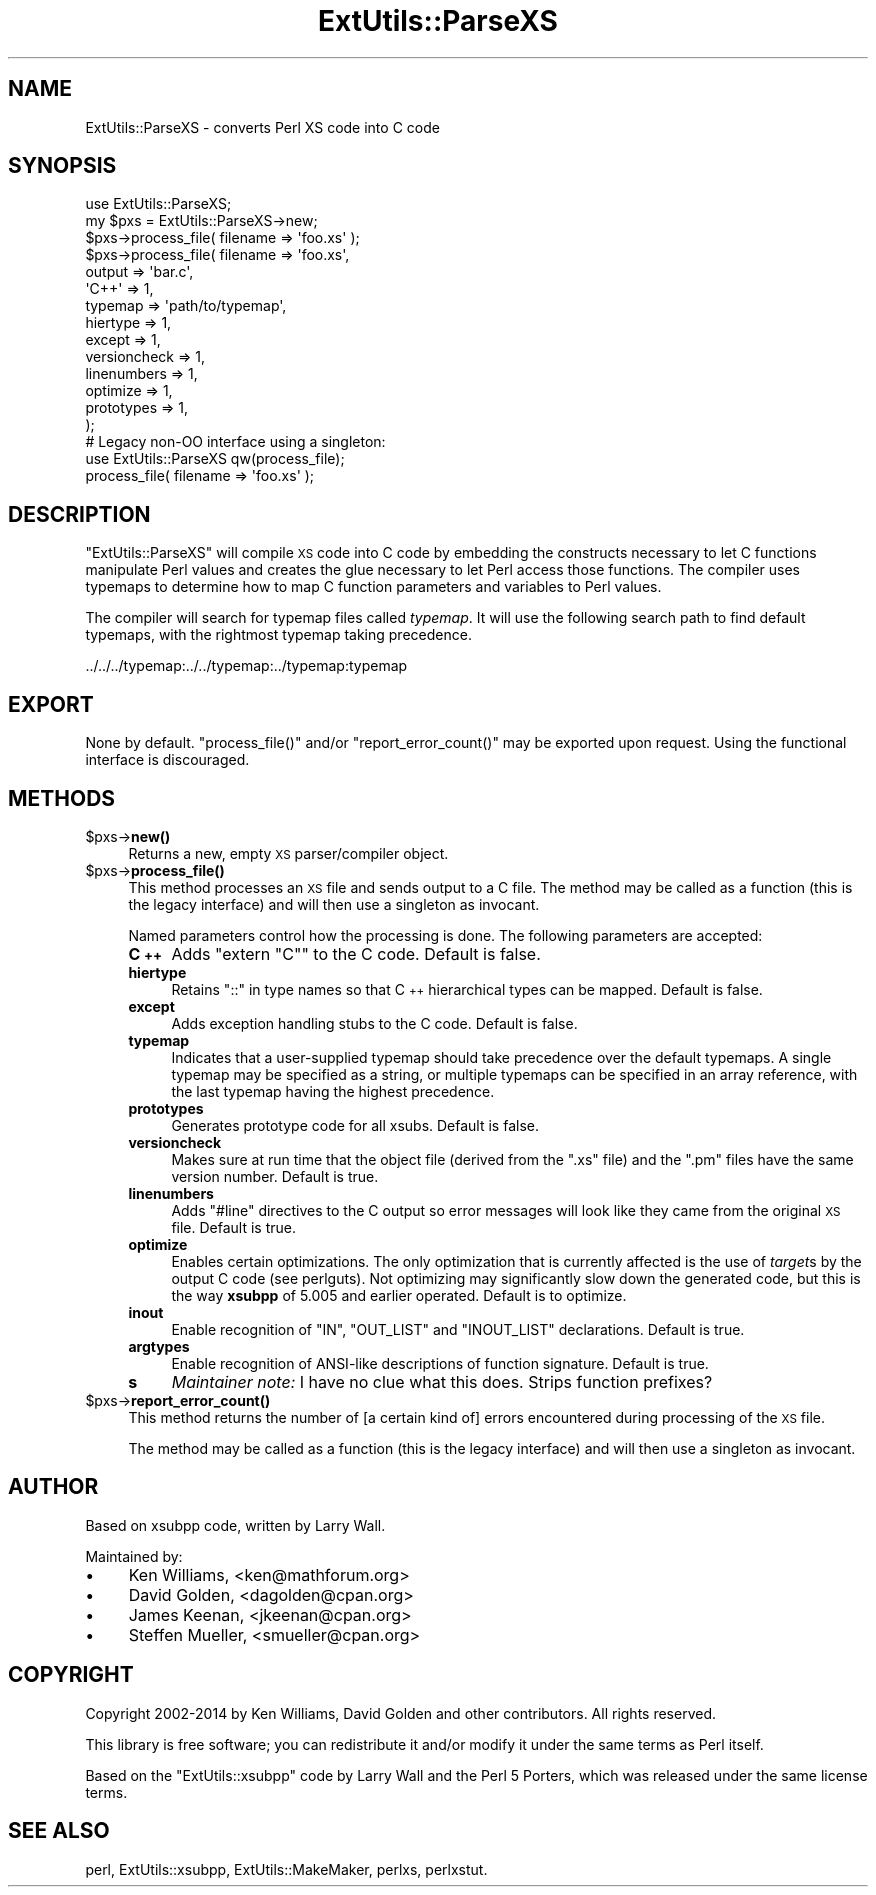 .\" Automatically generated by Pod::Man 4.14 (Pod::Simple 3.42)
.\"
.\" Standard preamble:
.\" ========================================================================
.de Sp \" Vertical space (when we can't use .PP)
.if t .sp .5v
.if n .sp
..
.de Vb \" Begin verbatim text
.ft CW
.nf
.ne \\$1
..
.de Ve \" End verbatim text
.ft R
.fi
..
.\" Set up some character translations and predefined strings.  \*(-- will
.\" give an unbreakable dash, \*(PI will give pi, \*(L" will give a left
.\" double quote, and \*(R" will give a right double quote.  \*(C+ will
.\" give a nicer C++.  Capital omega is used to do unbreakable dashes and
.\" therefore won't be available.  \*(C` and \*(C' expand to `' in nroff,
.\" nothing in troff, for use with C<>.
.tr \(*W-
.ds C+ C\v'-.1v'\h'-1p'\s-2+\h'-1p'+\s0\v'.1v'\h'-1p'
.ie n \{\
.    ds -- \(*W-
.    ds PI pi
.    if (\n(.H=4u)&(1m=24u) .ds -- \(*W\h'-12u'\(*W\h'-12u'-\" christ 10 pitch
.    if (\n(.H=4u)&(1m=20u) .ds -- \(*W\h'-12u'\(*W\h'-8u'-\"  christ 12 pitch
.    ds L" ""
.    ds R" ""
.    ds C` ""
.    ds C' ""
'br\}
.el\{\
.    ds -- \|\(em\|
.    ds PI \(*p
.    ds L" ``
.    ds R" ''
.    ds C`
.    ds C'
'br\}
.\"
.\" Escape single quotes in literal strings from groff's Unicode transform.
.ie \n(.g .ds Aq \(aq
.el       .ds Aq '
.\"
.\" If the F register is >0, we'll generate index entries on stderr for
.\" titles (.TH), headers (.SH), subsections (.SS), items (.Ip), and index
.\" entries marked with X<> in POD.  Of course, you'll have to process the
.\" output yourself in some meaningful fashion.
.\"
.\" Avoid warning from groff about undefined register 'F'.
.de IX
..
.nr rF 0
.if \n(.g .if rF .nr rF 1
.if (\n(rF:(\n(.g==0)) \{\
.    if \nF \{\
.        de IX
.        tm Index:\\$1\t\\n%\t"\\$2"
..
.        if !\nF==2 \{\
.            nr % 0
.            nr F 2
.        \}
.    \}
.\}
.rr rF
.\"
.\" Accent mark definitions (@(#)ms.acc 1.5 88/02/08 SMI; from UCB 4.2).
.\" Fear.  Run.  Save yourself.  No user-serviceable parts.
.    \" fudge factors for nroff and troff
.if n \{\
.    ds #H 0
.    ds #V .8m
.    ds #F .3m
.    ds #[ \f1
.    ds #] \fP
.\}
.if t \{\
.    ds #H ((1u-(\\\\n(.fu%2u))*.13m)
.    ds #V .6m
.    ds #F 0
.    ds #[ \&
.    ds #] \&
.\}
.    \" simple accents for nroff and troff
.if n \{\
.    ds ' \&
.    ds ` \&
.    ds ^ \&
.    ds , \&
.    ds ~ ~
.    ds /
.\}
.if t \{\
.    ds ' \\k:\h'-(\\n(.wu*8/10-\*(#H)'\'\h"|\\n:u"
.    ds ` \\k:\h'-(\\n(.wu*8/10-\*(#H)'\`\h'|\\n:u'
.    ds ^ \\k:\h'-(\\n(.wu*10/11-\*(#H)'^\h'|\\n:u'
.    ds , \\k:\h'-(\\n(.wu*8/10)',\h'|\\n:u'
.    ds ~ \\k:\h'-(\\n(.wu-\*(#H-.1m)'~\h'|\\n:u'
.    ds / \\k:\h'-(\\n(.wu*8/10-\*(#H)'\z\(sl\h'|\\n:u'
.\}
.    \" troff and (daisy-wheel) nroff accents
.ds : \\k:\h'-(\\n(.wu*8/10-\*(#H+.1m+\*(#F)'\v'-\*(#V'\z.\h'.2m+\*(#F'.\h'|\\n:u'\v'\*(#V'
.ds 8 \h'\*(#H'\(*b\h'-\*(#H'
.ds o \\k:\h'-(\\n(.wu+\w'\(de'u-\*(#H)/2u'\v'-.3n'\*(#[\z\(de\v'.3n'\h'|\\n:u'\*(#]
.ds d- \h'\*(#H'\(pd\h'-\w'~'u'\v'-.25m'\f2\(hy\fP\v'.25m'\h'-\*(#H'
.ds D- D\\k:\h'-\w'D'u'\v'-.11m'\z\(hy\v'.11m'\h'|\\n:u'
.ds th \*(#[\v'.3m'\s+1I\s-1\v'-.3m'\h'-(\w'I'u*2/3)'\s-1o\s+1\*(#]
.ds Th \*(#[\s+2I\s-2\h'-\w'I'u*3/5'\v'-.3m'o\v'.3m'\*(#]
.ds ae a\h'-(\w'a'u*4/10)'e
.ds Ae A\h'-(\w'A'u*4/10)'E
.    \" corrections for vroff
.if v .ds ~ \\k:\h'-(\\n(.wu*9/10-\*(#H)'\s-2\u~\d\s+2\h'|\\n:u'
.if v .ds ^ \\k:\h'-(\\n(.wu*10/11-\*(#H)'\v'-.4m'^\v'.4m'\h'|\\n:u'
.    \" for low resolution devices (crt and lpr)
.if \n(.H>23 .if \n(.V>19 \
\{\
.    ds : e
.    ds 8 ss
.    ds o a
.    ds d- d\h'-1'\(ga
.    ds D- D\h'-1'\(hy
.    ds th \o'bp'
.    ds Th \o'LP'
.    ds ae ae
.    ds Ae AE
.\}
.rm #[ #] #H #V #F C
.\" ========================================================================
.\"
.IX Title "ExtUtils::ParseXS 3"
.TH ExtUtils::ParseXS 3 "2020-06-14" "perl v5.34.0" "Perl Programmers Reference Guide"
.\" For nroff, turn off justification.  Always turn off hyphenation; it makes
.\" way too many mistakes in technical documents.
.if n .ad l
.nh
.SH "NAME"
ExtUtils::ParseXS \- converts Perl XS code into C code
.SH "SYNOPSIS"
.IX Header "SYNOPSIS"
.Vb 1
\&  use ExtUtils::ParseXS;
\&
\&  my $pxs = ExtUtils::ParseXS\->new;
\&  $pxs\->process_file( filename => \*(Aqfoo.xs\*(Aq );
\&
\&  $pxs\->process_file( filename => \*(Aqfoo.xs\*(Aq,
\&                      output => \*(Aqbar.c\*(Aq,
\&                      \*(AqC++\*(Aq => 1,
\&                      typemap => \*(Aqpath/to/typemap\*(Aq,
\&                      hiertype => 1,
\&                      except => 1,
\&                      versioncheck => 1,
\&                      linenumbers => 1,
\&                      optimize => 1,
\&                      prototypes => 1,
\&                    );
\&
\&  # Legacy non\-OO interface using a singleton:
\&  use ExtUtils::ParseXS qw(process_file);
\&  process_file( filename => \*(Aqfoo.xs\*(Aq );
.Ve
.SH "DESCRIPTION"
.IX Header "DESCRIPTION"
\&\f(CW\*(C`ExtUtils::ParseXS\*(C'\fR will compile \s-1XS\s0 code into C code by embedding the constructs
necessary to let C functions manipulate Perl values and creates the glue
necessary to let Perl access those functions.  The compiler uses typemaps to
determine how to map C function parameters and variables to Perl values.
.PP
The compiler will search for typemap files called \fItypemap\fR.  It will use
the following search path to find default typemaps, with the rightmost
typemap taking precedence.
.PP
.Vb 1
\&    ../../../typemap:../../typemap:../typemap:typemap
.Ve
.SH "EXPORT"
.IX Header "EXPORT"
None by default.  \f(CW\*(C`process_file()\*(C'\fR and/or \f(CW\*(C`report_error_count()\*(C'\fR
may be exported upon request. Using the functional interface is
discouraged.
.SH "METHODS"
.IX Header "METHODS"
.ie n .IP "$pxs\->\fBnew()\fR" 4
.el .IP "\f(CW$pxs\fR\->\fBnew()\fR" 4
.IX Item "$pxs->new()"
Returns a new, empty \s-1XS\s0 parser/compiler object.
.ie n .IP "$pxs\->\fBprocess_file()\fR" 4
.el .IP "\f(CW$pxs\fR\->\fBprocess_file()\fR" 4
.IX Item "$pxs->process_file()"
This method processes an \s-1XS\s0 file and sends output to a C file.
The method may be called as a function (this is the legacy
interface) and will then use a singleton as invocant.
.Sp
Named parameters control how the processing is done.
The following parameters are accepted:
.RS 4
.IP "\fB\*(C+\fR" 4
.IX Item ""
Adds \f(CW\*(C`extern "C"\*(C'\fR to the C code.  Default is false.
.IP "\fBhiertype\fR" 4
.IX Item "hiertype"
Retains \f(CW\*(C`::\*(C'\fR in type names so that \*(C+ hierarchical types can be
mapped.  Default is false.
.IP "\fBexcept\fR" 4
.IX Item "except"
Adds exception handling stubs to the C code.  Default is false.
.IP "\fBtypemap\fR" 4
.IX Item "typemap"
Indicates that a user-supplied typemap should take precedence over the
default typemaps.  A single typemap may be specified as a string, or
multiple typemaps can be specified in an array reference, with the
last typemap having the highest precedence.
.IP "\fBprototypes\fR" 4
.IX Item "prototypes"
Generates prototype code for all xsubs.  Default is false.
.IP "\fBversioncheck\fR" 4
.IX Item "versioncheck"
Makes sure at run time that the object file (derived from the \f(CW\*(C`.xs\*(C'\fR
file) and the \f(CW\*(C`.pm\*(C'\fR files have the same version number.  Default is
true.
.IP "\fBlinenumbers\fR" 4
.IX Item "linenumbers"
Adds \f(CW\*(C`#line\*(C'\fR directives to the C output so error messages will look
like they came from the original \s-1XS\s0 file.  Default is true.
.IP "\fBoptimize\fR" 4
.IX Item "optimize"
Enables certain optimizations.  The only optimization that is currently
affected is the use of \fItarget\fRs by the output C code (see perlguts).
Not optimizing may significantly slow down the generated code, but this is the way
\&\fBxsubpp\fR of 5.005 and earlier operated.  Default is to optimize.
.IP "\fBinout\fR" 4
.IX Item "inout"
Enable recognition of \f(CW\*(C`IN\*(C'\fR, \f(CW\*(C`OUT_LIST\*(C'\fR and \f(CW\*(C`INOUT_LIST\*(C'\fR
declarations.  Default is true.
.IP "\fBargtypes\fR" 4
.IX Item "argtypes"
Enable recognition of ANSI-like descriptions of function signature.
Default is true.
.IP "\fBs\fR" 4
.IX Item "s"
\&\fIMaintainer note:\fR I have no clue what this does.  Strips function prefixes?
.RE
.RS 4
.RE
.ie n .IP "$pxs\->\fBreport_error_count()\fR" 4
.el .IP "\f(CW$pxs\fR\->\fBreport_error_count()\fR" 4
.IX Item "$pxs->report_error_count()"
This method returns the number of [a certain kind of] errors
encountered during processing of the \s-1XS\s0 file.
.Sp
The method may be called as a function (this is the legacy
interface) and will then use a singleton as invocant.
.SH "AUTHOR"
.IX Header "AUTHOR"
Based on xsubpp code, written by Larry Wall.
.PP
Maintained by:
.IP "\(bu" 4
Ken Williams, <ken@mathforum.org>
.IP "\(bu" 4
David Golden, <dagolden@cpan.org>
.IP "\(bu" 4
James Keenan, <jkeenan@cpan.org>
.IP "\(bu" 4
Steffen Mueller, <smueller@cpan.org>
.SH "COPYRIGHT"
.IX Header "COPYRIGHT"
Copyright 2002\-2014 by Ken Williams, David Golden and other contributors.  All
rights reserved.
.PP
This library is free software; you can redistribute it and/or
modify it under the same terms as Perl itself.
.PP
Based on the \f(CW\*(C`ExtUtils::xsubpp\*(C'\fR code by Larry Wall and the Perl 5
Porters, which was released under the same license terms.
.SH "SEE ALSO"
.IX Header "SEE ALSO"
perl, ExtUtils::xsubpp, ExtUtils::MakeMaker, perlxs, perlxstut.
